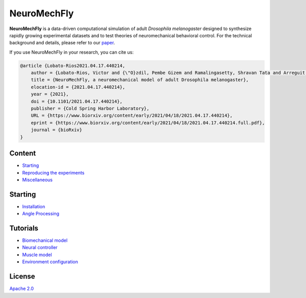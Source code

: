 NeuroMechFly
============

.. image:: https://img.shields.io/badge/License-Apache%202.0-blue.svg
.. image:: https://badge.fury.io/gh/tterb%2FHyde.svg

**NeuroMechFly** is a data-driven computational simulation of adult
*Drosophila melanogaster* designed to synthesize rapidly growing
experimental datasets and to test theories of neuromechanical behavioral
control. For the technical background and details, please refer to our
`paper <https://www.biorxiv.org/content/10.1101/2021.04.17.440214v1>`__.

If you use NeuroMechFly in your research, you can cite us:

.. code:: latex

   @article {Lobato-Rios2021.04.17.440214,
       author = {Lobato-Rios, Victor and {\"O}zdil, Pembe Gizem and Ramalingasetty, Shravan Tata and Arreguit, Jonathan and Clerc Rosset, St{\'e}phanie and Knott, Graham and Ijspeert, Auke Jan and Ramdya, Pavan},
       title = {NeuroMechFly, a neuromechanical model of adult Drosophila melanogaster},
       elocation-id = {2021.04.17.440214},
       year = {2021},
       doi = {10.1101/2021.04.17.440214},
       publisher = {Cold Spring Harbor Laboratory},
       URL = {https://www.biorxiv.org/content/early/2021/04/18/2021.04.17.440214},
       eprint = {https://www.biorxiv.org/content/early/2021/04/18/2021.04.17.440214.full.pdf},
       journal = {bioRxiv}
   }

Content
-------

-  `Starting <#starting>`__
-  `Reproducing the experiments <docs/source/replication.rst>`__
-  `Miscellaneous <docs/source/misc.rst>`__

Starting
--------

-  `Installation <docs/source/installation.rst>`__
-  `Angle Processing <docs/source/angleprocessing.rst>`__

Tutorials
---------

-  `Biomechanical model <docs/source/biomechanical_tutorial.rst>`__
-  `Neural controller <docs/source/controller_tutorial.rst>`__
-  `Muscle model <docs/source/muscles_tutorial.rst>`__
-  `Environment configuration <docs/source/environment_tutorial.rst>`__


License
-------

`Apache 2.0 <https://www.apache.org/licenses/LICENSE-2.0>`__

.. |License| image:: https://img.shields.io/badge/License-Apache%202.0-blue.svg
   :target: https://opensource.org/licenses/Apache-2.0
.. |Version| image:: https://badge.fury.io/gh/tterb%2FHyde.svg
   :target: https://badge.fury.io/gh/tterb%2FHyde
